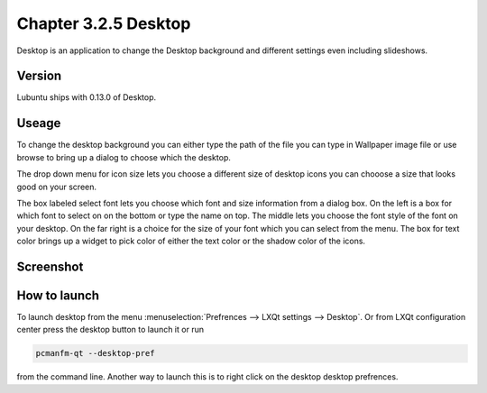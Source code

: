 Chapter 3.2.5 Desktop
=====================


Desktop is an application to change the Desktop background and different settings even including slideshows. 

Version
-------
Lubuntu ships with 0.13.0 of Desktop.

Useage
------
To change the desktop background you can either type the path of the file you can type in Wallpaper image file or use browse to bring up a dialog to choose which the desktop. 

The drop down menu for icon size lets you choose a different size of desktop icons you can chooose a size that looks good on your screen.


The box labeled select font lets you choose which font and size information from a dialog box. On the left is a box for which font to select on on the bottom or type the name on top. The middle lets you choose the font style of the font on your desktop. On the far right is a choice for the size of your font which you can select from the menu. The box for text color brings up a widget to pick color of either the text color or the shadow color of the icons. 


Screenshot
----------
.. image:: desktop.png

How to launch
-------------
To launch desktop from the menu :menuselection:`Prefrences --> LXQt settings --> Desktop`. Or from LXQt configuration center press the desktop button to launch it or run

.. code:: 

   pcmanfm-qt --desktop-pref
  
from the command line. Another way to launch this is to right click on the desktop desktop prefrences. 
